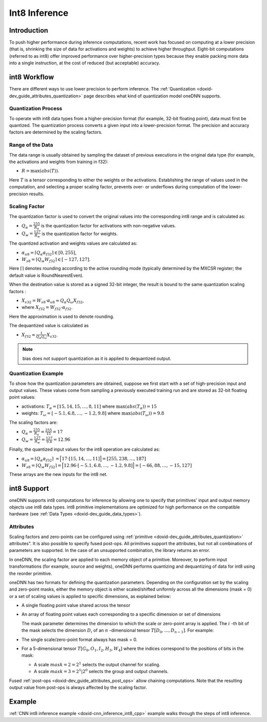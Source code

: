.. index:: pair: page; Int8 Inference
.. _doxid-dev_guide_inference_int8:

Int8 Inference
==============

Introduction
~~~~~~~~~~~~

To push higher performance during inference computations, recent work has focused on computing at a lower precision (that is, shrinking the size of data for activations and weights) to achieve higher throughput. Eight-bit computations (referred to as int8) offer improved performance over higher-precision types because they enable packing more data into a single instruction, at the cost of reduced (but acceptable) accuracy.

int8 Workflow
~~~~~~~~~~~~~

There are different ways to use lower precision to perform inference. The :ref:`Quantization <doxid-dev_guide_attributes_quantization>` page describes what kind of quantization model oneDNN supports.

Quantization Process
--------------------

To operate with int8 data types from a higher-precision format (for example, 32-bit floating point), data must first be quantized. The quantization process converts a given input into a lower-precision format. The precision and accuracy factors are determined by the scaling factors.

Range of the Data
-----------------

The data range is usually obtained by sampling the dataset of previous executions in the original data type (for example, the activations and weights from training in f32):

* :math:`R = \max(abs(T))`.

Here :math:`T` is a tensor corresponding to either the weights or the activations. Establishing the range of values used in the computation, and selecting a proper scaling factor, prevents over- or underflows during computation of the lower-precision results.

Scaling Factor
--------------

The quantization factor is used to convert the original values into the corresponding int8 range and is calculated as:

* :math:`Q_{\alpha} = \frac{255}{R_{\alpha}}` is the quantization factor for activations with non-negative values.

* :math:`Q_{w} = \frac{127}{R_{w}}` is the quantization factor for weights.

The quantized activation and weights values are calculated as:

* :math:`\alpha_{u8} = \lceil Q_{\alpha} \alpha_{f32} \rceil \in [0,255]`,

* :math:`W_{s8} = \lceil Q_{w} W_{f32} \rceil \in [-127,127]`.

Here :math:`\lceil \rceil` denotes rounding according to the active rounding mode (typically determined by the MXCSR register; the default value is RoundNearestEven).

When the destination value is stored as a signed 32-bit integer, the result is bound to the same quantization scaling factors :

* :math:`X_{s32} = W_{s8} \cdot \alpha_{u8} \approx Q_{\alpha} Q_{\omega} X_{f32}`,

* where :math:`X_{f32} = W_{f32} \cdot \alpha_{f32}`.

Here the approximation is used to denote rounding.

The dequantized value is calculated as

* :math:`X_{f32} \approx \frac{1}{Q_{\alpha} Q_{\omega}} X_{s32}`.

.. note:: 

   bias does not support quantization as it is applied to dequantized output.
   
   


Quantization Example
--------------------

To show how the quantization parameters are obtained, suppose we first start with a set of high-precision input and output values. These values come from sampling a previously executed training run and are stored as 32-bit floating point values:

* activations: :math:`T_{\alpha} = [15, 14, 15, \ldots, 8, 11 ]` where :math:`\max(abs(T_{\alpha})) = 15`

* weights: :math:`T_{\omega} = [-5.1 , 6.8, \ldots, -1.2, 9.8 ]` where :math:`\max(abs(T_{\omega})) = 9.8`

The scaling factors are:

* :math:`Q_{\alpha} = \frac{255}{R_{\alpha}} = \frac{255}{15} = 17`

* :math:`Q_{w} = \frac{127}{R_{w}} = \frac{127}{9.8} = 12.96`

Finally, the quantized input values for the int8 operation are calculated as:

* :math:`\alpha_{u8} = \lceil Q_{\alpha} \alpha_{f32} \rceil` :math:`= \Bigl \lceil 17 \cdot [15, 14, \ldots, 11 ] \Bigr \rceil = [255, 238, \ldots, 187]`

* :math:`W_{s8} = \lceil Q_{w} W_{f32} \rceil = \Bigl \lceil 12.96 \cdot [-5.1 , 6.8, \ldots, -1.2, 9.8 ] \Bigr \rceil = [-66, 88, \ldots, -15, 127]`

These arrays are the new inputs for the int8 net.

int8 Support
~~~~~~~~~~~~

oneDNN supports int8 computations for inference by allowing one to specify that primitives' input and output memory objects use int8 data types. int8 primitive implementations are optimized for high performance on the compatible hardware (see :ref:`Data Types <doxid-dev_guide_data_types>`).

Attributes
----------

Scaling factors and zero-points can be configured using :ref:`primitive <doxid-dev_guide_attributes_quantization>` attributes". It is also possible to specify fused post-ops. All primitives support the attributes, but not all combinations of parameters are supported. In the case of an unsupported combination, the library returns an error.

In oneDNN, the scaling factor are applied to each memory object of a primitive. Moreover, to perform input transformations (for example, source and weights), oneDNN performs quantizing and dequantizing of data for int8 using the reorder primitive.

oneDNN has two formats for defining the quantization parameters. Depending on the configuration set by the scaling and zero-point masks, either the memory object is either scaled/shifted uniformly across all the dimensions (mask = 0) or a set of scaling values is applied to specific dimensions, as explained below:

* A single floating point value shared across the tensor
  
  .. image:: img_singlescalar.png
  	:alt: Single-value scaling format

* An array of floating point values each corresponding to a specific dimension or set of dimensions
  
  .. image:: img_multiscalar.png
  	:alt: Multi-value scaling format
  
  The mask parameter determines the dimension to which the scale or zero-point array is applied. The :math:`i` -th bit of the mask selects the dimension :math:`D_i` of an :math:`n` -dimensional tensor :math:`T[D_0, \ldots, D_{n-1}]`. For example:

* The single scale/zero-point format always has mask = 0.

* For a 5-dimensional tensor :math:`T[G_0, O_1, I_2, H_3, W_4]` where the indices correspond to the positions of bits in the mask:
  
  * A scale :math:`mask = 2 = 2^1` selects the output channel for scaling.
  
  * A scale :math:`mask = 3 = 2^1 | 2^0` selects the group and output channels.

Fused :ref:`post-ops <doxid-dev_guide_attributes_post_ops>` allow chaining computations. Note that the resulting output value from post-ops is always affected by the scaling factor.

Example
~~~~~~~

:ref:`CNN int8 inference example <doxid-cnn_inference_int8_cpp>` example walks through the steps of int8 inference.

